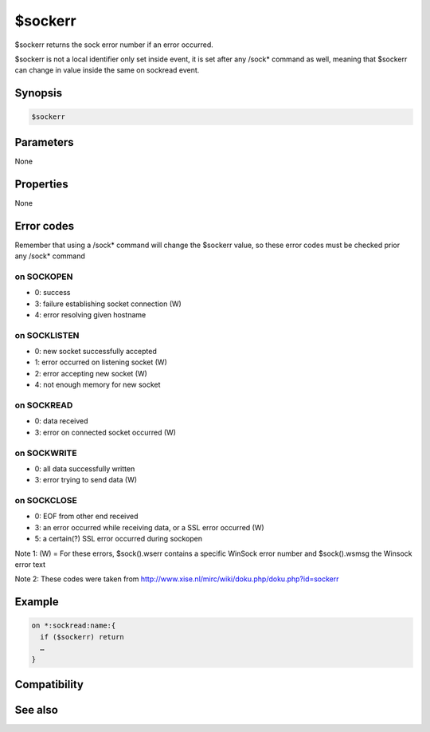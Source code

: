 $sockerr
========

$sockerr returns the sock error number if an error occurred.

$sockerr is not a local identifier only set inside event, it is set after any /sock* command as well, meaning that $sockerr can change in value inside the same on sockread event.

Synopsis
--------

.. code:: text

    $sockerr

Parameters
----------

None

Properties
----------

None

Error codes
-----------

Remember that using a /sock* command will change the $sockerr value, so these error codes must be checked prior any /sock* command

on SOCKOPEN
^^^^^^^^^^^

* 0: success
* 3: failure establishing socket connection (W)
* 4: error resolving given hostname

on SOCKLISTEN
^^^^^^^^^^^^^

* 0: new socket successfully accepted
* 1: error occurred on listening socket (W)
* 2: error accepting new socket (W)
* 4: not enough memory for new socket

on SOCKREAD
^^^^^^^^^^^

* 0: data received
* 3: error on connected socket occurred (W)

on SOCKWRITE
^^^^^^^^^^^^

* 0: all data successfully written
* 3: error trying to send data (W)

on SOCKCLOSE
^^^^^^^^^^^^

* 0: EOF from other end received
* 3: an error occurred while receiving data, or a SSL error occurred (W)
* 5: a certain(?) SSL error occurred during sockopen

Note 1: (W) = For these errors, $sock().wserr contains a specific WinSock error number and $sock().wsmsg the Winsock error text

Note 2: These codes were taken from http://www.xise.nl/mirc/wiki/doku.php/doku.php?id=sockerr

Example
-------

.. code:: text

    on *:sockread:name:{
      if ($sockerr) return
      …
    }

Compatibility
-------------

.. compatibility:: 5.3

See also
--------

.. hlist::
    :columns: 4

    * :doc:`$sock </identifiers/sock>`
    * :doc:`$sockname </identifiers/sockname>`
    * :doc:`$sockbr </identifiers/sockbr>`

